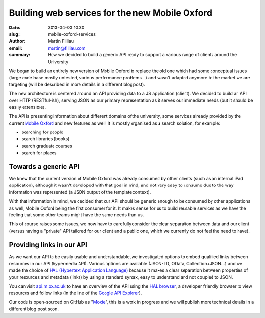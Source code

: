 Building web services for the new Mobile Oxford
###############################################

:date: 2013-04-03 10:20
:slug: mobile-oxford-services
:author: Martin Filliau
:email: martin@filliau.com
:summary: How we decided to build a generic API ready to support a various range of clients around the University

We began to build an entirely new version of Mobile Oxford to replace the old one which had some conceptual issues
(large code base mostly untested, various performance problems...) and wasn't adapted anymore to the market we are
targeting (will be described in more details in a different blog post).

The new architecture is centered around an API providing data to a JS application (client). We decided to build an
API over HTTP (RESTful-ish), serving JSON as our primary representation as it serves our immediate needs
(but it should be easily extensible).

The API is presenting information about different domains of the university, some services already provided by the
current `Mobile Oxford <http://m.ox.ac.uk>`_ and new features as well. It is mostly organised as a search solution,
for example:

- searching for people
- search libraries (books)
- search graduate courses
- search for places 

Towards a generic API
---------------------

We knew that the current version of Mobile Oxford was already consumed by other clients (such as an internal iPad
application), although it wasn't developed with that goal in mind, and not very easy to consume due to the way
information was represented (a JSON output of the template context).

With that information in mind, we decided that our API should be generic enough to be consumed by other applications
as well, Mobile Oxford being the first consumer for it. It makes sense for us to build reusable services as we have
the feeling that some other teams might have the same needs than us.

This of course raises some issues, we now have to carefully consider the clear separation between data and our client
(versus having a "private" API tailored for our client and a public one, which we currently do not feel the need to have).

Providing links in our API
--------------------------

As we want our API to be easily usable and understandable, we investigated options to embed qualified links between
resources in our API (hypermedia API). Various options are available (JSON-LD, OData, Collection+JSON...) and we made
the choice of `HAL (Hypertext Application Language) <http://stateless.co/hal_specification.html>`_ because it makes a
clear separation between properties of your resources and metadata (links) by using a standard syntax, easy to understand
and not coupled to JSON.

You can visit `api.m.ox.ac.uk <http://api.m.ox.ac.uk>`_ to have an overview of the API using the
`HAL browser <http://github.com/mikekelly/hal-browser>`_, a developer friendly browser to view resources and follow
links (in the line of the `Google API Explorer <https://developers.google.com/apis-explorer/>`_).

Our code is open-sourced on GitHub as "`Moxie <https://github.com/ox-it/moxie>`_", this is a work in progress and we
will publish more technical details in a different blog post soon.
